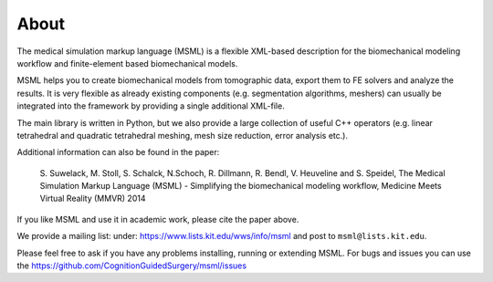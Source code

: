 About
=====

The medical simulation markup language (MSML) is a flexible XML-based description
for the biomechanical modeling workflow and finite-element based biomechanical models.

MSML helps you to create biomechanical models from tomographic data, export them
to FE solvers and analyze the results. It is very flexible as already existing components
(e.g. segmentation algorithms, meshers) can usually be integrated into the framework by
providing a single additional XML-file.

The main library is written in Python, but we also provide a large collection of useful
C++ operators (e.g. linear tetrahedral and quadratic tetrahedral meshing, mesh size reduction,
error analysis etc.).

Additional information can also be found in the paper:

    S. Suwelack, M. Stoll, S. Schalck, N.Schoch, R. Dillmann, R. Bendl, V. Heuveline and S. Speidel,
    The Medical Simulation Markup Language (MSML) - Simplifying the biomechanical modeling workflow,
    Medicine Meets Virtual Reality (MMVR) 2014

If you like MSML and use it in academic work, please cite the paper above.

We provide a mailing list: under: https://www.lists.kit.edu/wws/info/msml and post to ``msml@lists.kit.edu``.

Please feel free to ask if you have any problems installing, running or extending MSML.
For bugs and issues you can use the https://github.com/CognitionGuidedSurgery/msml/issues